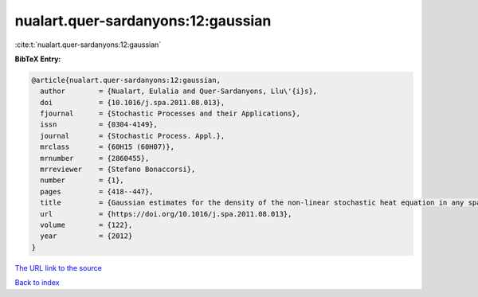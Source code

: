 nualart.quer-sardanyons:12:gaussian
===================================

:cite:t:`nualart.quer-sardanyons:12:gaussian`

**BibTeX Entry:**

.. code-block:: bibtex

   @article{nualart.quer-sardanyons:12:gaussian,
     author        = {Nualart, Eulalia and Quer-Sardanyons, Llu\'{i}s},
     doi           = {10.1016/j.spa.2011.08.013},
     fjournal      = {Stochastic Processes and their Applications},
     issn          = {0304-4149},
     journal       = {Stochastic Process. Appl.},
     mrclass       = {60H15 (60H07)},
     mrnumber      = {2860455},
     mrreviewer    = {Stefano Bonaccorsi},
     number        = {1},
     pages         = {418--447},
     title         = {Gaussian estimates for the density of the non-linear stochastic heat equation in any space dimension},
     url           = {https://doi.org/10.1016/j.spa.2011.08.013},
     volume        = {122},
     year          = {2012}
   }

`The URL link to the source <https://doi.org/10.1016/j.spa.2011.08.013>`__


`Back to index <../By-Cite-Keys.html>`__
